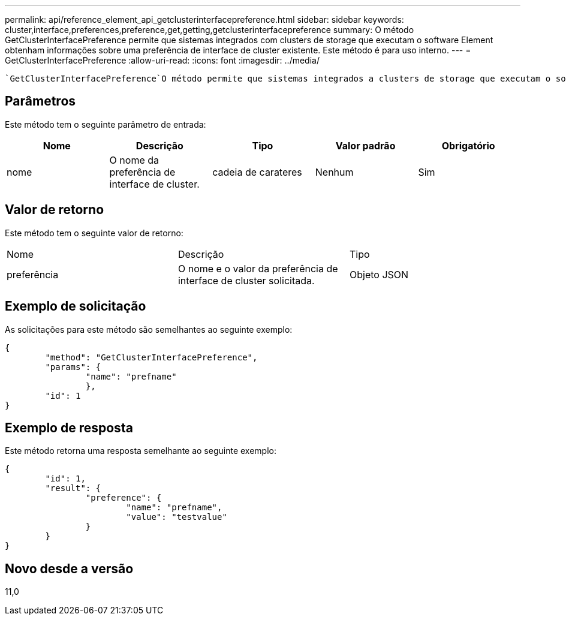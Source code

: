 ---
permalink: api/reference_element_api_getclusterinterfacepreference.html 
sidebar: sidebar 
keywords: cluster,interface,preferences,preference,get,getting,getclusterinterfacepreference 
summary: O método GetClusterInterfacePreference permite que sistemas integrados com clusters de storage que executam o software Element obtenham informações sobre uma preferência de interface de cluster existente. Este método é para uso interno. 
---
= GetClusterInterfacePreference
:allow-uri-read: 
:icons: font
:imagesdir: ../media/


[role="lead"]
 `GetClusterInterfacePreference`O método permite que sistemas integrados a clusters de storage que executam o software Element obtenham informações sobre uma preferência de interface de cluster existente. Este método é para uso interno.



== Parâmetros

Este método tem o seguinte parâmetro de entrada:

|===
| Nome | Descrição | Tipo | Valor padrão | Obrigatório 


 a| 
nome
 a| 
O nome da preferência de interface de cluster.
 a| 
cadeia de carateres
 a| 
Nenhum
 a| 
Sim

|===


== Valor de retorno

Este método tem o seguinte valor de retorno:

|===


| Nome | Descrição | Tipo 


 a| 
preferência
 a| 
O nome e o valor da preferência de interface de cluster solicitada.
 a| 
Objeto JSON

|===


== Exemplo de solicitação

As solicitações para este método são semelhantes ao seguinte exemplo:

[listing]
----
{
	"method": "GetClusterInterfacePreference",
	"params": {
		"name": "prefname"
		},
	"id": 1
}
----


== Exemplo de resposta

Este método retorna uma resposta semelhante ao seguinte exemplo:

[listing]
----
{
	"id": 1,
	"result": {
		"preference": {
			"name": "prefname",
			"value": "testvalue"
		}
	}
}
----


== Novo desde a versão

11,0
